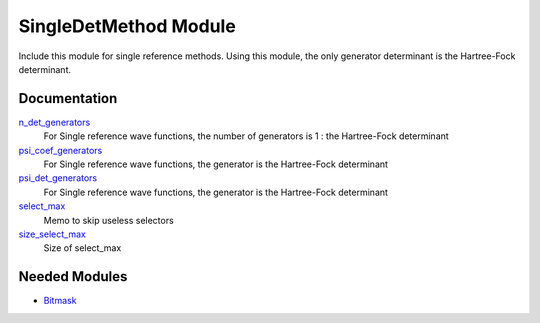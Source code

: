 ======================
SingleDetMethod Module
======================

Include this module for single reference methods.
Using this module, the only generator determinant is the Hartree-Fock determinant.

Documentation
=============

.. Do not edit this section. It was auto-generated from the
.. by the `update_README.py` script.

`n_det_generators <http://github.com/LCPQ/quantum_package/tree/master/src/SingleRefMethod/generators.irp.f#L3>`_
  For Single reference wave functions, the number of generators is 1 : the
  Hartree-Fock determinant


`psi_coef_generators <http://github.com/LCPQ/quantum_package/tree/master/src/SingleRefMethod/generators.irp.f#L13>`_
  For Single reference wave functions, the generator is the
  Hartree-Fock determinant


`psi_det_generators <http://github.com/LCPQ/quantum_package/tree/master/src/SingleRefMethod/generators.irp.f#L12>`_
  For Single reference wave functions, the generator is the
  Hartree-Fock determinant


`select_max <http://github.com/LCPQ/quantum_package/tree/master/src/SingleRefMethod/generators.irp.f#L41>`_
  Memo to skip useless selectors


`size_select_max <http://github.com/LCPQ/quantum_package/tree/master/src/SingleRefMethod/generators.irp.f#L49>`_
  Size of select_max

Needed Modules
==============

.. Do not edit this section. It was auto-generated from the
.. by the `update_README.py` script.

.. image:: tree_dependency.png

* `Bitmask <http://github.com/LCPQ/quantum_package/tree/master/src/Bitmask>`_

